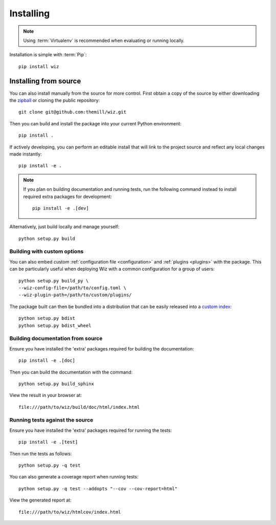 .. _installing:

**********
Installing
**********

.. highlight:: bash

.. note::

    Using :term:`Virtualenv` is recommended when evaluating or running locally.

Installation is simple with :term:`Pip`::

    pip install wiz

.. _installing/source:

Installing from source
======================

You can also install manually from the source for more control. First obtain a
copy of the source by either downloading the
`zipball <https://github.com/themill/wiz/archive/master.zip>`_ or
cloning the public repository::

    git clone git@github.com:themill/wiz.git

Then you can build and install the package into your current Python
environment::

    pip install .

If actively developing, you can perform an editable install that will link to
the project source and reflect any local changes made instantly::

    pip install -e .

.. note::

    If you plan on building documentation and running tests, run the following
    command instead to install required extra packages for development::

        pip install -e .[dev]

Alternatively, just build locally and manage yourself::

    python setup.py build

.. _installing/source/options:

Building with custom options
----------------------------

You can also embed custom :ref:`configuration file <configuration>` and
:ref:`plugins <plugins>` with the package. This can be particularly useful
when deploying Wiz with a common configuration for a group of users::

    python setup.py build_py \
    --wiz-config-file=/path/to/config.toml \
    --wiz-plugin-path=/path/to/custom/plugins/

The package built can then be bundled into a distribution that can be easily
released into a `custom index
<https://packaging.python.org/guides/hosting-your-own-index/>`_::

    python setup.py bdist
    python setup.py bdist_wheel

.. _installing/source/doc:

Building documentation from source
----------------------------------

Ensure you have installed the 'extra' packages required for building the
documentation::

    pip install -e .[doc]

Then you can build the documentation with the command::

    python setup.py build_sphinx

View the result in your browser at::

    file:///path/to/wiz/build/doc/html/index.html

.. _installing/source/test:

Running tests against the source
--------------------------------

Ensure you have installed the 'extra' packages required for running the tests::

    pip install -e .[test]

Then run the tests as follows::

    python setup.py -q test

You can also generate a coverage report when running tests::

    python setup.py -q test --addopts "--cov --cov-report=html"

View the generated report at::

    file:///path/to/wiz/htmlcov/index.html

